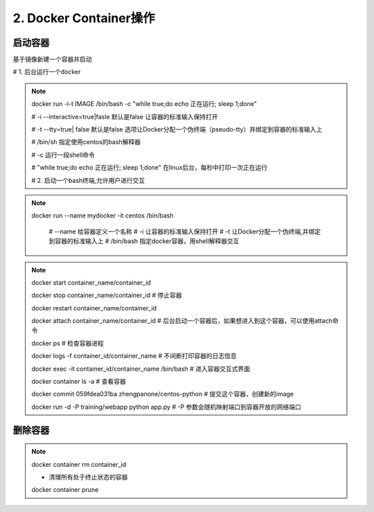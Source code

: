========================================
2. Docker Container操作
========================================


启动容器
====================

基于镜像新建一个容器并启动


# 1. 后台运行一个docker

.. note::

 docker run -i-t IMAGE /bin/bash  -c "while true;do echo 正在运行; sleep 1;done"

 # -i --interactive=true|fasle 默认是false 让容器的标准输入保持打开

 # -t --tty=true| false 默认是false 选项让Docker分配一个伪终端（pseudo-tty）并绑定到容器的标准输入上

 # /bin/sh  指定使用centos的bash解释器

 # -c 运行一段shell命令

 # "while true;do echo 正在运行; sleep 1;done"  在linux后台，每秒中打印一次正在运行

 # 2. 启动一个bash终端,允许用户进行交互

.. note::


 docker run --name mydocker -it centos /bin/bash  

    # --name  给容器定义一个名称
    # -i  让容器的标准输入保持打开
    # -t 让Docker分配一个伪终端,并绑定到容器的标准输入上
    # /bin/bash 指定docker容器，用shell解释器交互

.. note::

 docker start container_name/container_id

 docker stop container_name/container_id    # 停止容器

 docker restart container_name/container_id
 
 docker attach container_name/container_id  # 后台启动一个容器后，如果想进入到这个容器，可以使用attach命令
 
 docker ps # 检查容器进程

 docker logs -f container_id/container_name # 不间断打印容器的日志信息

 docker exec -it container_id/container_name /bin/bash  # 进入容器交互式界面

 docker container ls -a                     # 查看容器

 docker commit 059fdea031ba  zhengpanone/centos-python  # 提交这个容器，创建新的image

 docker run -d -P training/webapp python app.py
 # -P 参数会随机映射端口到容器开放的网络端口



删除容器
==========================

.. note::

 docker container rm container_id
 
 - 清理所有处于终止状态的容器
 docker container prune
